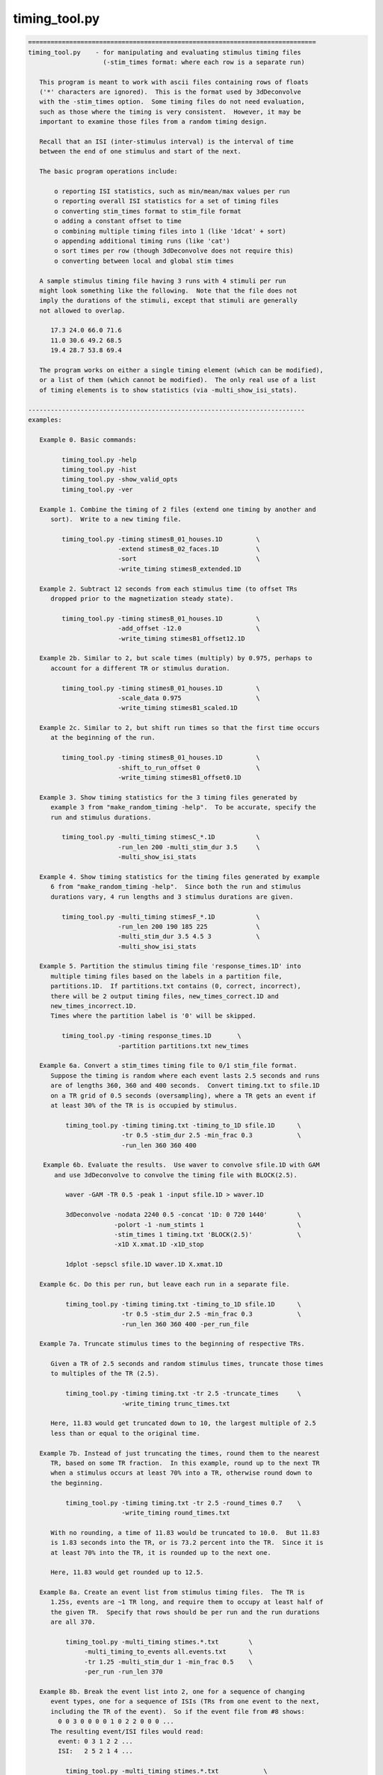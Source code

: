 **************
timing_tool.py
**************

.. _timing_tool.py:

.. contents:: 
    :depth: 4 

.. code-block:: none

    
    =============================================================================
    timing_tool.py    - for manipulating and evaluating stimulus timing files
                        (-stim_times format: where each row is a separate run)
    
       This program is meant to work with ascii files containing rows of floats
       ('*' characters are ignored).  This is the format used by 3dDeconvolve
       with the -stim_times option.  Some timing files do not need evaluation,
       such as those where the timing is very consistent.  However, it may be
       important to examine those files from a random timing design.
    
       Recall that an ISI (inter-stimulus interval) is the interval of time
       between the end of one stimulus and start of the next.
    
       The basic program operations include:
    
           o reporting ISI statistics, such as min/mean/max values per run
           o reporting overall ISI statistics for a set of timing files
           o converting stim_times format to stim_file format
           o adding a constant offset to time
           o combining multiple timing files into 1 (like '1dcat' + sort)
           o appending additional timing runs (like 'cat')
           o sort times per row (though 3dDeconvolve does not require this)
           o converting between local and global stim times
    
       A sample stimulus timing file having 3 runs with 4 stimuli per run
       might look something like the following.  Note that the file does not
       imply the durations of the stimuli, except that stimuli are generally
       not allowed to overlap.
    
          17.3 24.0 66.0 71.6
          11.0 30.6 49.2 68.5
          19.4 28.7 53.8 69.4
    
       The program works on either a single timing element (which can be modified),
       or a list of them (which cannot be modified).  The only real use of a list
       of timing elements is to show statistics (via -multi_show_isi_stats).
    
    --------------------------------------------------------------------------
    examples:
    
       Example 0. Basic commands:
    
             timing_tool.py -help
             timing_tool.py -hist
             timing_tool.py -show_valid_opts
             timing_tool.py -ver
    
       Example 1. Combine the timing of 2 files (extend one timing by another and
          sort).  Write to a new timing file.
    
             timing_tool.py -timing stimesB_01_houses.1D         \
                            -extend stimesB_02_faces.1D          \
                            -sort                                \
                            -write_timing stimesB_extended.1D
    
       Example 2. Subtract 12 seconds from each stimulus time (to offset TRs
          dropped prior to the magnetization steady state).
    
             timing_tool.py -timing stimesB_01_houses.1D         \
                            -add_offset -12.0                    \
                            -write_timing stimesB1_offset12.1D
    
       Example 2b. Similar to 2, but scale times (multiply) by 0.975, perhaps to
          account for a different TR or stimulus duration.
    
             timing_tool.py -timing stimesB_01_houses.1D         \
                            -scale_data 0.975                    \
                            -write_timing stimesB1_scaled.1D
    
       Example 2c. Similar to 2, but shift run times so that the first time occurs
          at the beginning of the run.
    
             timing_tool.py -timing stimesB_01_houses.1D         \
                            -shift_to_run_offset 0               \
                            -write_timing stimesB1_offset0.1D
    
       Example 3. Show timing statistics for the 3 timing files generated by
          example 3 from "make_random_timing -help".  To be accurate, specify the
          run and stimulus durations.
    
             timing_tool.py -multi_timing stimesC_*.1D           \
                            -run_len 200 -multi_stim_dur 3.5     \
                            -multi_show_isi_stats
    
       Example 4. Show timing statistics for the timing files generated by example
          6 from "make_random_timing -help".  Since both the run and stimulus
          durations vary, 4 run lengths and 3 stimulus durations are given.
    
             timing_tool.py -multi_timing stimesF_*.1D           \
                            -run_len 200 190 185 225             \
                            -multi_stim_dur 3.5 4.5 3            \
                            -multi_show_isi_stats
    
       Example 5. Partition the stimulus timing file 'response_times.1D' into
          multiple timing files based on the labels in a partition file,
          partitions.1D.  If partitions.txt contains (0, correct, incorrect),
          there will be 2 output timing files, new_times_correct.1D and
          new_times_incorrect.1D.
          Times where the partition label is '0' will be skipped.
    
             timing_tool.py -timing response_times.1D       \
                            -partition partitions.txt new_times
    
       Example 6a. Convert a stim_times timing file to 0/1 stim_file format.
          Suppose the timing is random where each event lasts 2.5 seconds and runs
          are of lengths 360, 360 and 400 seconds.  Convert timing.txt to sfile.1D
          on a TR grid of 0.5 seconds (oversampling), where a TR gets an event if
          at least 30% of the TR is is occupied by stimulus.
    
              timing_tool.py -timing timing.txt -timing_to_1D sfile.1D      \
                             -tr 0.5 -stim_dur 2.5 -min_frac 0.3            \
                             -run_len 360 360 400
    
        Example 6b. Evaluate the results.  Use waver to convolve sfile.1D with GAM
           and use 3dDeconvolve to convolve the timing file with BLOCK(2.5).
    
              waver -GAM -TR 0.5 -peak 1 -input sfile.1D > waver.1D
    
              3dDeconvolve -nodata 2240 0.5 -concat '1D: 0 720 1440'        \
                           -polort -1 -num_stimts 1                         \
                           -stim_times 1 timing.txt 'BLOCK(2.5)'            \
                           -x1D X.xmat.1D -x1D_stop
    
              1dplot -sepscl sfile.1D waver.1D X.xmat.1D
    
       Example 6c. Do this per run, but leave each run in a separate file.
    
              timing_tool.py -timing timing.txt -timing_to_1D sfile.1D      \
                             -tr 0.5 -stim_dur 2.5 -min_frac 0.3            \
                             -run_len 360 360 400 -per_run_file
    
       Example 7a. Truncate stimulus times to the beginning of respective TRs.
    
          Given a TR of 2.5 seconds and random stimulus times, truncate those times
          to multiples of the TR (2.5).
    
              timing_tool.py -timing timing.txt -tr 2.5 -truncate_times     \
                             -write_timing trunc_times.txt
    
          Here, 11.83 would get truncated down to 10, the largest multiple of 2.5
          less than or equal to the original time.
    
       Example 7b. Instead of just truncating the times, round them to the nearest
          TR, based on some TR fraction.  In this example, round up to the next TR
          when a stimulus occurs at least 70% into a TR, otherwise round down to
          the beginning.
    
              timing_tool.py -timing timing.txt -tr 2.5 -round_times 0.7    \
                             -write_timing round_times.txt
    
          With no rounding, a time of 11.83 would be truncated to 10.0.  But 11.83
          is 1.83 seconds into the TR, or is 73.2 percent into the TR.  Since it is
          at least 70% into the TR, it is rounded up to the next one.
    
          Here, 11.83 would get rounded up to 12.5.
    
       Example 8a. Create an event list from stimulus timing files.  The TR is
          1.25s, events are ~1 TR long, and require them to occupy at least half of
          the given TR.  Specify that rows should be per run and the run durations
          are all 370.
    
              timing_tool.py -multi_timing stimes.*.txt        \
                   -multi_timing_to_events all.events.txt      \
                   -tr 1.25 -multi_stim_dur 1 -min_frac 0.5    \
                   -per_run -run_len 370 
    
       Example 8b. Break the event list into 2, one for a sequence of changing
          event types, one for a sequence of ISIs (TRs from one event to the next,
          including the TR of the event).  So if the event file from #8 shows:
            0 0 3 0 0 0 0 1 0 2 2 0 0 0 ...
          The resulting event/ISI files would read:
            event: 0 3 1 2 2 ...
            ISI:   2 5 2 1 4 ...
    
              timing_tool.py -multi_timing stimes.*.txt            \
                   -multi_timing_to_event_pair events.txt isi.txt  \
                   -tr 1.25 -multi_stim_dur 1 -min_frac 0.5        \
                   -per_run -run_len 370 
    
       Example 9a. Convert from global stim times to local.
           This requires knowing the run lengths, say 4 runs of 200 seconds here.
           The result will have 4 rows, each starting at time 0.
    
              timing_tool.py -timing stim.1D                       \
                    -global_to_local local.1D                      \
                    -run_len 200 200 200
    
           Note that if stim.1D looks like this ( ** but as a single column ** ): 
    
                    12.3 115 555 654 777 890
    
           then local.1D will look like this:
    
                    12.3 115
                    *
                    155 254 377 490
    
           It will complain about the 3 times after the last run ends (no run
           should have times above 200 sec).
    
       Example 9b. Convert from local timing back to global.
    
              timing_tool.py -timing local.1D                       \
                    -local_to_global global.1D                      \
                    -run_len 200 200 200
    
       Example 10. Display within-TR statistics of stimulus timing files, to show
           when stimuli occur within TRs.  The -tr option must be specified.
    
           a. one file: show offset statistics (using -show_tr_stats)
    
                 timing_tool.py -timing stim01_houses.txt -tr 2.0 -show_tr_stats
    
           b. (one or) many files (use -multi_timing)
    
                 timing_tool.py -multi_timing stim*.txt -tr 2.0 -show_tr_stats
    
           c. only warn about potential problems (use -warn_tr_stats)
    
                 timing_tool.py -multi_timing stim*.txt -tr 2.0 -warn_tr_stats
    
       Example 11. Test a timing file for timing issues, which currently means
           having times that are intended to be local but might be read as global.
    
              timing_tool.py -multi_timing stim*.txt -test_local_timing
    
       Examples 12 and 13 : akin to Example 8...
    
       Example 12. Create a timing style event list.
    
          Create a simple horizontal event list (one row per run), where the event
          class is the (1-based) index of the given input file.  This is very
          similar to the first file output in example 8b, but no TR information is
          required here.  Events are simply ordered.
    
              timing_tool.py -multi_timing stimes.*.txt            \
                   -multi_timing_to_event_list index elist12.txt
    
       Example 13a. Create a vertical GE (global events) list, showing ALL fields.
    
          timing_tool.py -multi_timing stim.* -multi_timing_to_event_list GE:ALL -
    
       Example 13b. Like 13a, but restrict the output to:
    
                 event index (i), duration (d), offset from previous (o), 
                 start time (t), and stim file (f)
    
           Also, write the output to elist13b.txt, rather than the screen.
    
              timing_tool.py -multi_timing stimes.*.txt            \
                   -multi_timing_to_event_list GE:idotf elist13b.txt
    
       Example 14. Partition one stimulus class based on others.
    
          Class '1' (from the first input) is partitioned based on the class that
          precedes it.  If none precede an early class 1 event, event INIT is used
          as the default (else consider '-part_init 2', for example).
    
              timing_tool.py -multi_timing stimes.*.txt            \
                   -multi_timing_to_event_list part part1.pred.txt
    
          The result could be applied to actually partition the first timing file,
          akin to Example 5:
    
             timing_tool.py -timing stimes.1.txt                   \
                            -partition part1.pred.txt stimes.1.part
    
       Example 15. Add a simple linear modulator.
    
          For modulation across a run, add the event modulator as the event
          time divided by the run length, meaning the fraction the run that
          has passed before the event time.
    
             timing_tool.py -timing stim_times.txt -run_len 300     \
                            -marry_AM lin_run_fraw -write_timing stim_mod.txt
    
       Example 16. Use end times to imply event durations.
    
          Given timing files A.txt and B.txt, suppose that B always follows A
          and that there is no rest between them.  Then the durations of the A
          events would be defined by the B-A differences.  To apply durations
          to class A events as such, use -apply_end_times_as_durations.
    
             timing_tool.py -timing A.txt -apply_end_times_as_durations B.txt \
                            -write_timing A_with_durs.txt
    
       Example 17. Show duration statistics.
    
          Given a timing file with durations, show the min, mean, max and stdev
          of the list of event durations.
    
             timing_tool.py -timing stimes.txt -show_duration_stats
    
       Example 18. Convert FSL formatted timing files to AFNI timing format.
    
          A set of FSL timing files (for a single class), one file per run,
          can be read using -fsl_timing_files (rather than -timing, say).  At
          that point, 
          If the files have varying durations, the result will
          be in AFNI duration modulation format.  If the files have amplitudes
          that are not constant 0 or constant 1, the result will have amplitude
          modulators.
    
             timing_tool.py -fsl_timing_files fsl_r1.txt fsl_r2.txt fsl_r3.txt \
                            -write_timing combined.txt
    
          And possibly force to married format, via -write_as_married.
    
             timing_tool.py -fsl_timing_files fsl_r1.txt fsl_r2.txt fsl_r3.txt \
                            -write_timing combined.txt -write_as_married
    
       Example 19a. Convert TSV formatted timing files to AFNI timing format.
    
          A tab separated value file contains events for all classes for a single
          run.  Convert a single run to multiple AFNI timing files (or convert
          multiple runs).
    
             timing_tool.py -multi_timing_3col_tsv sing_weather.run*.tsv \
                            -write_multi_timing AFNI_timing.weather
    
          Consider -write_as_married, if useful.
    
       Example 19b.  Extract ISI/duration/TR stats from TSV files.
    
             timing_tool.py -multi_timing_3col_tsv sing_weather.run*.tsv \
                            -multi_show_isi_stats -multi_show_duration_stats
    
             timing_tool.py -multi_timing_3col_tsv sing_weather.run*.tsv \
                            -tr 2 -show_tr_stats
    
    --------------------------------------------------------------------------
    Notes:
    
       1. Action options are performed in the order of the options.
          Note: -chrono has been removed.
    
       2. One of -timing or -multi_timing or -fsl_timing_files is required
          for processing.
    
       3. Option -run_len applies to single or multiple stimulus classes.  A single
          parameter would be used for all runs.  Otherwise one duration per run
          should be supplied.
    
    --------------------------------------------------------------------------
    basic informational options:
    
       -help                        : show this help
       -help_basis                  : describe various basis functions
       -hist                        : show the module history
       -show_valid_opts             : show all valid options
       -ver                         : show the version number
    
    ------------------------------------------
    options with both single and multi versions (all single first):
    
       -timing TIMING_FILE          : specify a stimulus timing file to load
    
            e.g. -timing stimesB_01_houses.1D
    
            Use this option to specify a single stimulus timing file.  The user
            can modify this timing via some of the action options listed below.
    
       -show_isi_stats              : display timing and ISI statistics
    
            With this option, the program will display timing statistics for the
            single (possibly modified) timing element.
    
            If -tr is included, TR offset statistics are also shown.
    
       -show_timing_ele             : display info on the main timing element
    
            With this option, the program will display information regarding the
            single (possibly modified) timing element.
    
       -stim_dur DURATION           : specify the stimulus duration, in seconds
    
            e.g. -stim_dur 3.5
    
            This option allows the user to specify the duration of the stimulus,
            as applies to the single timing element.  The only use of this is
            in conjunction with -show_isi_stats.
    
                Consider '-show_isi_stats' and '-run_len'.
    
       --------------------
    
       -fsl_timing_files F1 F2 ...   : read a list of FSL formatted timing files
    
            e.g. -fsl_timing_files fsl.s1.run1.txt fsl.s1.run2.txt fsl.s1.run3.txt
            e.g. -fsl_timing_files fsl.stim.class.A.run.*.txt
    
            This is essentially an alternative to -timing, as the result is a
            single multi-run timing element.
    
            Each input file should have FSL formatted timing for a single run,
            and all for the same stimulus class.  Each file should contain a list
            of entries like:
    
                event_time  duration  amplitude
    
            e.g. with varying durations and amplitudes (fully married)
    
                    0         5         3
                    17.4      4.6       2.5
                    ...
    
            e.g. with constant durations and (ignored) amplitudes (so not married)
    
                    0         2         1
                    17.4      2         1
                    ...
    
            e.g. empty (no events)
    
                    0         0         0
            
            If all durations are the same, the result will not have duration
            modulators.
    
            If all amplitudes are 0 or all are 1, the result will not have
            amplitude modulators.
    
            An empty file or one with a single line of '0 0 0' is considered to
            have no events (note that 0 0 0 means duration and amplitude of zero).
    
            Comment lines are okay (starting with #).
    
                Consider -write_as_married.
            
       --------------------
            
       -multi_timing FILE1 FILE2 ... : specify multiple timing files to load
    
            e.g. -timing stimesB_*.1D
    
            Use this option to specify a list of stimulus timing files.  The user
            cannot modify this data, but can display the overall ISI statistics
            from it.
    
            Options that pertain to this timing list include:
    
                -multi_show_isi_stats
                -multi_show_timing_ele
                -multi_stim_dur
                -run_len
                -write_all_rest_times
    
       -multi_timing_3col_tsv FILE1 FILE2 ... : read TSV files into multi timing
    
            e.g. -multi_timing_3col_tsv sing_weather_run*.tsv
            e.g. -multi_timing_3col_tsv tones.tsv
    
            Tab separated value (TSV) files, as one might find in OpenFMRI data,
            are formatted with a possible header line and 3 tab-separated columns:
    
                onset   duration    stim_class
                ...
    
            Timing for all event classes is contained in a single file, per run.
    
       -multi_show_duration_stats   : display min/mean/max/stdev of event durations
    
            Show the minimum, mean, maximum and standard deviation of the list of
            all event durations, for each timing element.
    
       -multi_show_isi_stats        : display timing and ISI statistics
    
            With this option, the program will display timing statistics for the
            multiple timing files.
    
            If -tr is included, TR offset statistics are also shown.
    
            If -write_all_rest_times is included, write a file of rest durations.
    
       -multi_show_timing_ele       : display info on the multiple timing elements
    
            With this option, the program will display information regarding the
            multiple timing element list.
    
       -multi_stim_dur DUR1 ...     : specify the stimulus duration(s), in seconds
    
            e.g. -multi_stim_dur 3.5
            e.g. -multi_stim_dur 3.5 4.5 3
    
            This option allows the user to specify the durations of the stimulus
            classes, as applies to the multiple timing elements.  The only use of
            this is in conjunction with -multi_show_isi_stats.
    
            If only one duration is specified, it is applied to all elements.
            Otherwise, there should be as many stimulus durations as files
            specified with -multi_timing.
    
                Consider '-multi_show_isi_stats' and '-run_len'.
    
       -write_multi_timing PREFIX   : write timing instances to new files
    
            e.g. -write_multi_timing MT.
    
            After modifying the timing data, the multiple timing instances
            can be written out.
    
                Consider '-write_as_married'.
    
    ------------------------------------------
    action options (apply to multi timing elements, only):
    ------------------------------------------
    action options (apply to single timing element, only):
    
       ** Note that these options are processed in the order they are read.
    
       -add_offset OFFSET           : add OFFSET to every time in main element
    
            e.g. -add_offset -12.0
    
            Use this option to add a single offset to all of the times in the main
            timing element.  For example, if the user deletes 3 4-second TRs from
            the EPI data, they may wish to subtract 12 seconds from every stimulus
            time, so that the times match the modified EPI data.
    
                Consider '-write_timing'.
    
       -apply_end_times_as_durations NEW_FILE : compute durations based on offsets
    
            e.g. -apply_end_times_as_durations next_events.txt
    
            Treat each NEW_FILE event time as the ending of the corresponding
            INPUT (via -timing) event time to create a duration list.  So they
            should have the same number of events, and each NEW_FILE time should
            be just after the corresponding INPUT time.
    
                Consider '-write_timing' and '-show_duration_stats'.
                Consider example 16.
    
       -add_rows NEW_FILE           : append these timing rows to main element
    
            e.g. -add_rows more_times.1D
    
            Use this option to append rows from NEW_FILE to those of the main
            timing element.  If the user then wrote out the result, it would be
            identical to using cat: "cat times1.txt times2.txt > both_times.txt".
    
                Consider '-write_timing'.
    
       -extend NEW_FILE             : extend the timing rows with those in NEW_FILE
    
            e.g. -extend more_times.1D
    
            Use this option to extend each row (run) with the times in NEW_FILE.
            This has an effect similar to that of '1dcat'.  Sorting the times is
            optional, done via '-sort'.  Note that 3dDeconvolve does not need the
            times to be sorted, though it is more understandable to the user.
    
                Consider '-sort' and '-write_timing'.
    
       -global_to_local LOCAL_NAME.1D  : convert from global timing to local
    
            e.g. -global_to_local local_times.1D
    
            Use this option to convert from global stimulus timing (in a single
            column format) to local stimulus timing.  Run durations must be given
            of course, to determine which run each stimulus occurs in.  Each
            stimulus time will be adjusted to be an offset into the current run,
            e.g. if each run is 120 s, a stimulus at time 143.6 would occur in run
            #2 (1-based) at time 23.6 s.
    
                Consider example 9a and options '-run_len' and '-local_to_global'.
    
       -local_to_global GLOBAL_NAME.1D : convert from local timing to global
    
            e.g. -local_to_global global_times.1D
    
            Use this option to convert from local stimulus timing (one row of times
            per run) to global stimulus timing (a single column of times across the
            runs, where time is considered continuous across the runs).
    
            Run durations must be given of course, to determine which run each
            stimulus occurs in.  Each stimulus time will be adjusted to be an
            offset from the beginning of the first run, as if there were no breaks
            between the runs.
            e.g. if each run is 120 s, a stimulus in run #2 (1-based) at time
            23.6 s would be converted to a stimulus at global time 143.6 s.
    
                Consider example 9b and options '-run_len' and '-global_to_local'.
    
       -marry_AM MTYPE      : add event modulators based on MTYPE
    
            e.g. -marry_AM lin_run_fraq
            e.g. -marry_AM lin_event_index
    
            Use this option to add a simple amplitude modulator to events.
            Current modulator types are:
    
               linear modulators (across events or time):
    
                  lin_event_index   : event index, per run (1, 2, 3, ...)
                  lin_run_fraq      : event time, as fractional offset into run
                                      (in [0,1])
    
            Non-index modulators require use of -run_len.
    
                Consider example 15.
    
       -partition PART_FILE PREFIX  : partition the stimulus timing file
    
            e.g. -partition partitions.txt new_times
    
            Use this option to partition the input timing file into multiple
            timing files based on the labels in a partition file, PART_FILE.
            The partition file would have the same number of rows and entries on
            each row as the timing file, but would contain labels to use in
            partitioning the times into multiple output files.
    
            A label of 0 will cause that timing entry to be dropped.  Otherwise,
            each distinct label will have those times put into its timing file.
    
            e.g. 
    
                    timing file:
                        23.5     46.0     79.3     84.9      116.2
                        11.4     38.2     69.7     93.5      121.8
    
                    partition file:
                        correct  0        0        incorrect incorrect
                        0        correct  0        correct   correct
    
                ==> results in new_times_good.1D and new_times_bad.1D
    
                    new_times_correct.1D:
                        23.5     0        0        0         0
                        0        38.2     0        93.5      121.8
    
                    new_times_incorrect.1D:
                        0        0        0        84.9      116.2
                        *
    
       -round_times FRAC            : round times to multiples of the TR
                                      0.0 <= FRAC <= 1.0
    
            e.g. -round_times 0.7
    
            All stimulus times will be rounded to a multiple TR, rounding down if
            the fraction of the TR that has passed is less than FRAC, rounding up
            otherwise.
    
            Using the example of FRAC=0.7, if the TR is 2.5 seconds, then times are
            rounded down if they occur earlier than 1.75 seconds into the TR.  So
            11.83 would get rounded up to 12.5, while 11.64 would be rounded down
            to 10.
    
            FRAC = 1.0 is essentially floor() (as in -truncate_times), while
            FRAC = 0.0 is essentially ceil().
    
            This option requires -tr.
    
                Consider example 7b.  See also -truncate_times.
    
       -scale_data SCALAR           : multiply every stim time by SCALAR
    
            e.g. -scale_data 0.975
    
            Use this option to scale (multiply) all times by a single value.
            This might be useful in effectively changing the TR, or changing
            the stimulus frequency, if it is regular.
    
                Consider '-write_timing'.
    
       -show_duration_stats         : display min/mean/max/stdev of event durations
    
            Show the minimum, mean, maximum and standard deviation of the list of
            all event durations.
    
       -show_timing                 : display the current single timing data
    
            This prints the current (possibly modified) single timing data to the
            terminal.  If the user is making multiple modifications to the timing
            data, they may wish to display the updated timing after each step.
    
       -show_tr_stats               : display within-TR statistics of stimuli
    
            This displays the mean, max and stdev of stimulus times modulo the TR,
            both in seconds and as fractions of the TR.
    
                See '-warn_tr_stats' for more details.
    
       -warn_tr_stats               : display within-TR stats only for warnings
    
            This is akin to -show_tr_stats, but output is only displayed if there
            might be a warning based on the timing.
    
            Warnings occur when the minimum fraction is positive and the maximum
            fraction is small (less than -min_frac, 0.3).  If such warnings are
            encountered, particularly in the case of TENT basis functions used in
            the linear regression, they can affect the X-matrix, essentially
            scaling beta #0 by the reciprocal of the fraction (noise dependent).
    
            In such a case the stimuli are almost TR-locked, and the user might be
            better off making them exactly TR-locked (by creating new timing files
            using "timing_tool.py -round_times").
    
                See also '-show_tr_stats', '-min_frac' and '-round_times'.
    
       -sort                        : sort the times, per row (run)
    
            This will cause each row (run) of the main timing element to be
            sorted (from smallest to largest).  Such a step may be highly desired
            after using '-extend', or after some external manipulation that causes
            the times to be unsorted.
    
            Note that 3dDeconvolve does not require sorted timing.
    
                Consider '-write_timing'.
    
       -test_local_timing           : test for certain problems with local timing
    
            The main purpose of this is to test for timing files that are intended
            to be interpreted by 3dDeconvolve as being LOCAL TIMES, but might
            actually be interpreted as being GLOBAL TIMES.
    
            Note that as of 18 Feb, 2014, any '*' in a timing file will cause it
            to be interpreted by 3dDeconvolve as LOCAL TIMES, even if the file is
            only a single column.
    
       -timing_to_1D output.1D      : convert stim_times format to stim_file
    
            e.g. -timing_to_1D stim_file.1D
    
            This action is used to convert stimulus times to set (i.e. 1) values
            in a 1D stim_file.  
    
            Besides an input -timing file, -tr is needed to specify the timing grid
            of the output 1D file, -stim_dur is needed to specify the duration of
            each stimulus (which might cross many output TRs), and -run_len is
            needed to specify the duration of each (or all) of the runs.
    
            The -min_frac option may be applied to give a minimum cutoff for the
            fraction of a TR occupied by a stimulus required to label that TR as a
            1.  If not, the default cutoff is 0.3.
    
            For example, assume options: '-tr 2', '-stim_dur 4.2', '-min_frac 0.2'.
            A stimulus at time 9.7 would last until 13.9.  TRs 0..4 would certainly
            be 0, TR 5 would also be 0 as the stimulus covers only .15 of the TR
            (.3 seconds out of 2 seconds).  TR 6 would be 1 since it is completely
            covered, and TR 7 would be 1 since .95 (1.9/2) would be covered.
    
            So the resulting 1D file would start with:
    
                    0
                    0
                    0
                    0
                    0
                    1
                    1
    
            The main use of this operation is for PPI analysis, to partition the
            time series (maybe on a fine grid) with 1D files that are 1 when the
            given stimulus is on and 0 otherwise.
    
                Consider -tr, -stim_dur, -min_frac, -run_len, -per_run_file.
    
                Consider example 6a or 6c.
    
       -transpose                   : transpose the data (only if rectangular)
    
            This works exactly like 1dtranspose, and requires each row to have
            the same number of entries (rectangular data).  The first row would
            be swapped with the first column, etc.
    
                Consider '-write_timing'.
    
       -truncate_times              : truncate times to multiples of the TR
    
            All stimulus times will be truncated to the largest multiple of the TR
            that is less than or equal to each respective time.  That is to say,
            shift each stimulus time to the beginning of its TR.
    
            This is particularly important when stimulus times are at a constant
            offset into each TR and at the same time using TENT basis functions
            for regression (in 3dDeconvolve, say).  The shorter the (non-zero)
            offset, the more correlated the first two tent regressors will be,
            possibly leading to unpredictable results.
    
            This option requires -tr.
    
                Consider example 7.
    
       -write_as_married            : if possible, force output in married format
    
            e.g. -write_as_married
    
            If all durations are equal, the default is to not write with duration
            modulation (as the constant duration would likely be provided as part
            of a basis function).  Use -write_as_married to include any constant
            duration as a modulator.
    
       -write_timing NEW_FILE       : write the current timing to a new file
    
            e.g. -write_timing new_times.1D
    
            After modifying the timing data, the user will probably want to write
            out the result.  Alternatively, the user could use -show_timing and
            cut-and-paste to write such a file.
    
                Consider '-write_as_married'.
    
    ------------------------------------------
    action options (apply to multi timing elements, only):
    
       -multi_timing_to_events FILE : create event list from stimulus timing
    
            e.g. -multi_timing_to_events all.events.txt
    
            Decide which TR each stimulus event belongs to and make an event file
            (of TRs) containing a sequence of values between 0 (no event) and N
            (the index of the event class, for the N timing files).
    
            This option requires -tr, -multi_stim_dur, -min_frac and -run_len.
    
               Consider example 8.
    
       -multi_timing_to_event_pair Efile Ifile : break event file into 2 pieces
    
            e.g. -multi_timing_to_event_pair events.txt isi.txt
    
            Similar to -multi_timing_to_events, but break the output event file
            into 2 pieces, an event list and an ISI list.  Each event E followed by 
            K zeros in the previous events file would be broken into a single E (in
            the new event file) and K+1 (in the ISI file).  Note that K+1 is 
            appropriate from the assumption that events are 0-duration.  The ISI
            entries should sum to the total number of TRs per run.
    
            Suppose the event file shows 2 TRs of rest, event type 3 followed by 4
            TRs of rest, event type 1 followed by 1 TR of rest, type 2 and no rest,
            type 2 and 3 TRs of rest.  So it would read:
    
               all events:  0 0 3 0 0 0 0 1 0 2 2 0 0 0 ...
    
            Then the event_pair files would read:
    
               events:      0 3 1 2 2 ...
               ISIs:        2 5 2 1 4 ...
    
            Note that the only 0 events occur at the beginnings of runs.
            Note that the ISI is always at least 1, for the TR of the event.
    
            This option requires -tr, -multi_stim_dur, -min_frac and -run_len.
    
               Consider example 8b.
    
       -multi_timing_to_event_list STYLE FILE : make an event list file
    
            e.g. -multi_timing_to_event_list index events.txt
            e.g. -multi_timing_to_event_list GE:itodf event.list.txt
    
            Similar to -multi_timing_to_events, but make a more simple event list
            that does not require knowing the TR or run lengths.
    
            The output is written to FILE, where 'stdout' or '-' mean to write to
            the terminal window.
    
            The information and format is specified by the STYLE field:
    
               index        : write event index classes, in order, one row per run
    
               part         : partition the first class of events according to the
                              predecessor classes - the output is a list of class
                              indices for events the precede those of the first
                              class
                              (this STYLE is esoteric, written for W Tseng)
    
               GE:TYPE      : write a vertical list of events, according to TYPE
    
                  TYPE is a list comprised of the following specifiers, where
                  column output is in order specified (e.g. if i comes first, then
                  the first column of output will be the class index).
    
                     i : event class index
                     p : previous event class index
                     t : event onset time
                     d : event duration
                     o : offset from previous event (including previous duration)
                     f : event class file name
    
    ------------------------------------------
    general options:
    
       -chrono                      : process options chronologically
    
            This option has been removed.
    
       -min_frac FRAC               : specify minimum TR fraction
    
            e.g. -min_frac 0.1
    
            This option applies to either -timing_to_1D action or -warn_tr_stats.
    
            For -warn_tr_stats (or -show), if the maximum tr fraction is below this
            limit, TRs are considered to be approximately TR-locked.
    
            For -timing_to_1D, when a random timing stimulus is converted to part
            of a 0/1 1D file, if the stimulus occupies at least FRAC of a TR, then
            that TR gets a 1 (meaning it is "on"), else it gets a 0 ("off").
    
            FRAC is required to be within [0,1], though clearly 0 is not very
            useful.  Also, 1 is not recommended unless that TR can be stored
            precisely as a floating point number.  For example, 0.1 cannot be
            stored exactly, so 0.999 might be safer to basically mean 1.0.
    
                Consider -timing_to_1D.
    
       -part_init NAME             : specify a default partition NAME
    
            e.g.     -part_init 2
            e.g.     -part_init frogs
            default: -part_init INIT
    
            This option applies to '-multi_timing_to_event_list part'.  In the
            case of generating a partition based on the previous events, this
            option allow the user to specify the partition class to be used when
            the class in question comes first (i.e. there is no previous event).
    
            The default class is the label INIT (the other classes will be
            small integers, from 1 to #inputs).
    
       -nplaces NPLACES             : specify # decimal places used in printing
    
            e.g. -nplaces 1
    
            This option allows the user to specify the number of places to the
            right of the decimal that are used when printing a stimulus time
            (to the screen via -show_timing or to a file via -write_timing).
            The default is -1, which uses the minimum needed for accuracy.
    
                Consider '-show_timing' and '-write_timing'.
    
       -per_run                     : perform relevant operations per run
    
            e.g. -per_run
    
            This option applies to -timing_to_1D, so that each 0/1 array is
            one row per run, as opposed to a single column across runs.
    
       -per_run_file                : per run, but output multiple files
    
            e.g. -per_run_file
    
            This option applies to -timing_to_1D, so that the 0/1 array goes in a
            separate file per run.  With -per_run, each run is just a separate row.
    
       -run_len RUN_TIME ...        : specify the run duration(s), in seconds
    
            e.g. -run_len 300
            e.g. -run_len 300 320 280 300
    
            This option allows the user to specify the duration of each run.
            If only one duration is provided, it is assumed that all runs are of
            that length of time.  Otherwise, the user must specify the same number
            of runs that are found in the timing files (one run per row).
    
            This option applies to both -timing and -multi_timing files.
    
            The run durations only matter for displaying ISI statistics.
    
                Consider '-show_isi_stats' and '-multi_show_isi_stats'.
    
       -tr TR                       : specify the time resolution in 1D output
                                      (in seconds)
            e.g. -tr 2.0
            e.g. -tr 0.1
    
            For any action that write out 1D formatted data (currently just the
            -timing_to_1D action), this option is used to set the temporal
            resolution of the data.  For example, given -run_len 200 and -tr 0.5,
            one run would be 400 time points.
    
                Consider -timing_to_1D and -run_len.
    
       -verb LEVEL                  : set the verbosity level
    
            e.g. -verb 3
    
            This option allows the user to specify how verbose the program is.
            The default level is 1, 0 is quiet, and the maximum is (currently) 4.
    
       -write_all_rest_times        : write all rest durations to 'timing' file
    
            e.g. -write_all_rest_times all_rest.txt
    
            In the case of a show_isi_stats option, the user can opt to save all
            rest (pre-stim, isi, post-stim) durations to a timing-style file.  Each
            row (run) would have one more entry than the number of stimuli (for 
            pre- and post- rest).  Note that pre- and post- might be 0.
    
    -----------------------------------------------------------------------------
    R Reynolds    December 2008
    =============================================================================
